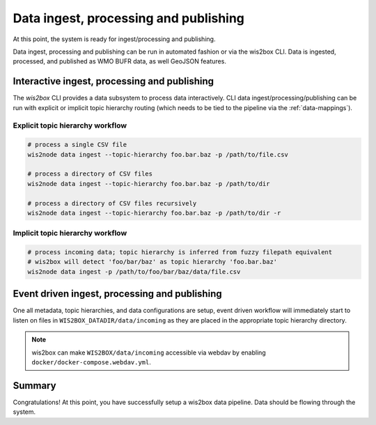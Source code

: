 .. _data-ingest-processing-and-publishing:

Data ingest, processing and publishing
======================================

At this point, the system is ready for ingest/processing and publishing.

Data ingest, processing and publishing can be run in automated fashion or via
the wis2box CLI. Data is ingested, processed, and published  as WMO BUFR data,
as well GeoJSON features.

Interactive ingest, processing and publishing
---------------------------------------------

The `wis2box` CLI provides a data subsystem to process data interactively.  CLI
data ingest/processing/publishing can be run with explicit or implicit topic
hierarchy routing (which needs to be tied to the pipeline via the :ref:`data-mappings`).

Explicit topic hierarchy workflow
^^^^^^^^^^^^^^^^^^^^^^^^^^^^^^^^^

.. code-block:: bash
   
   # process a single CSV file
   wis2node data ingest --topic-hierarchy foo.bar.baz -p /path/to/file.csv

   # process a directory of CSV files
   wis2node data ingest --topic-hierarchy foo.bar.baz -p /path/to/dir

   # process a directory of CSV files recursively
   wis2node data ingest --topic-hierarchy foo.bar.baz -p /path/to/dir -r


Implicit topic hierarchy workflow
^^^^^^^^^^^^^^^^^^^^^^^^^^^^^^^^^

.. code-block:: bash

   # process incoming data; topic hierarchy is inferred from fuzzy filepath equivalent
   # wis2box will detect 'foo/bar/baz' as topic hierarchy 'foo.bar.baz'
   wis2node data ingest -p /path/to/foo/bar/baz/data/file.csv


Event driven ingest, processing and publishing
----------------------------------------------

One all metadata, topic hierarchies, and data configurations are setup, event driven workflow
will immediately start to listen on files in ``WIS2BOX_DATADIR/data/incoming`` as they are
placed in the appropriate topic hierarchy directory.

.. note::

    wis2box can make ``WIS2BOX/data/incoming`` accessible via webdav by enabling ``docker/docker-compose.webdav.yml``.


Summary
-------

Congratulations! At this point, you have successfully setup a wis2box data pipeline.  Data should be flowing through
the system.
